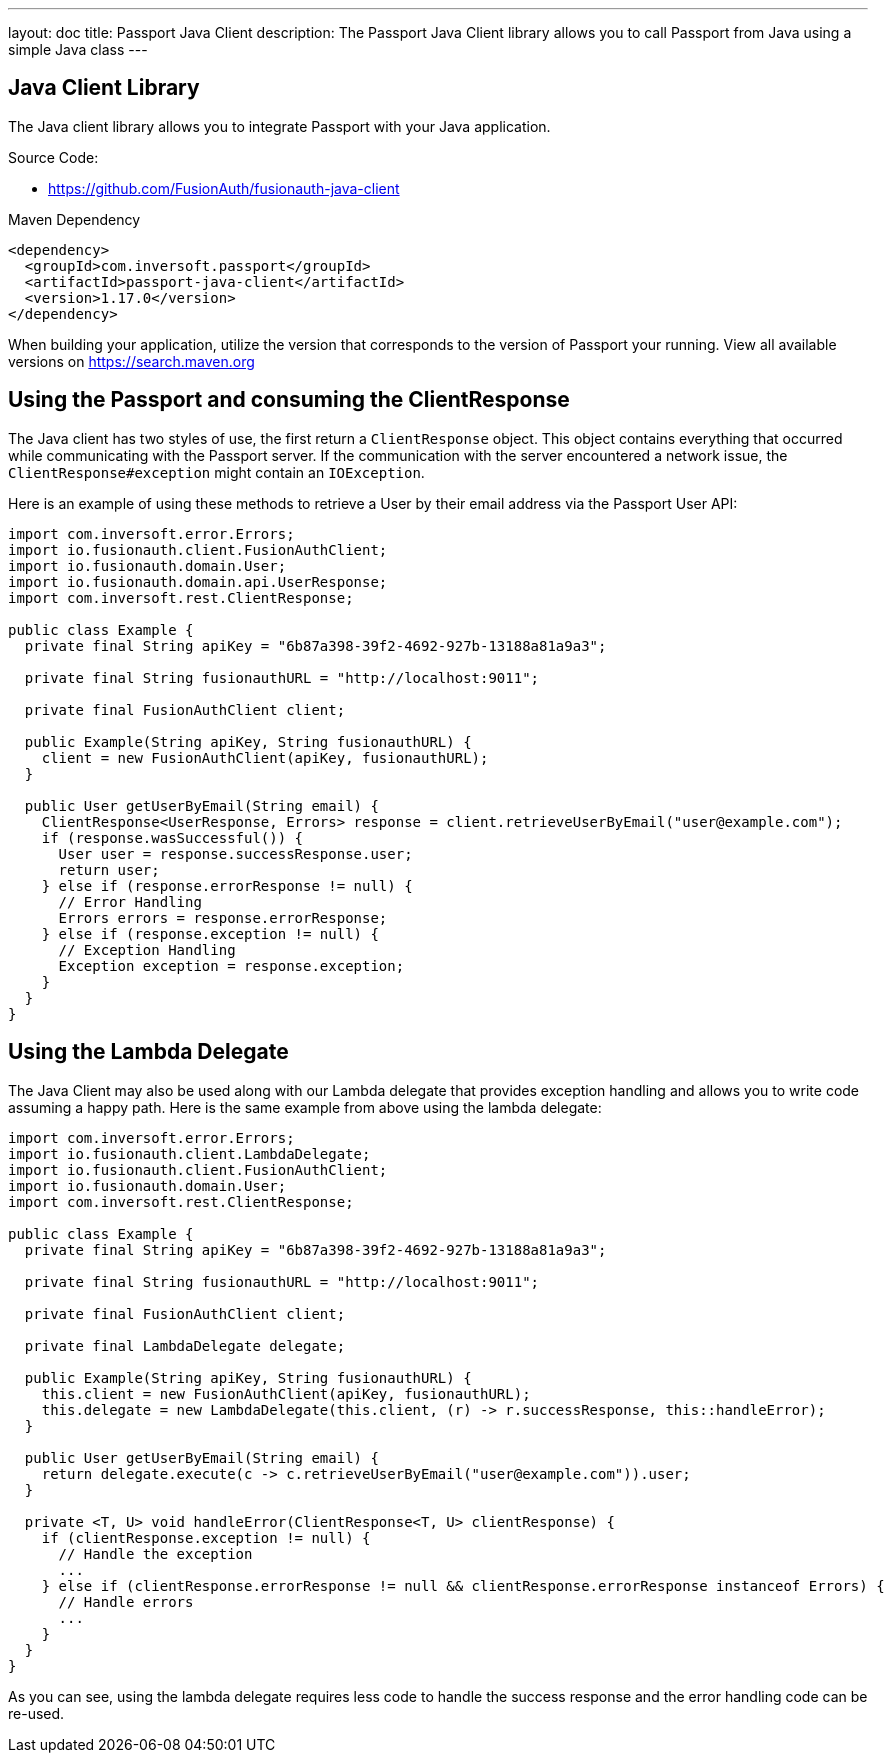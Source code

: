---
layout: doc
title: Passport Java Client
description: The Passport Java Client library allows you to call Passport from Java using a simple Java class
---

:sectnumlevels: 0

== Java Client Library

The Java client library allows you to integrate Passport with your Java application.

Source Code:

* https://github.com/FusionAuth/fusionauth-java-client

Maven Dependency
[source,xml]
----
<dependency>
  <groupId>com.inversoft.passport</groupId>
  <artifactId>passport-java-client</artifactId>
  <version>1.17.0</version>
</dependency>
----
When building your application, utilize the version that corresponds to the version of Passport your running. View all available versions on https://search.maven.org/#search%7Cgav%7C1%7Cg%3A%22com.inversoft.passport%22%20AND%20a%3A%22passport-java-client%22[https://search.maven.org]

== Using the Passport and consuming the ClientResponse

The Java client has two styles of use, the first return a `ClientResponse` object. This object contains everything that occurred while communicating with the Passport server. If the communication with the server encountered a network issue, the `ClientResponse#exception` might contain an `IOException`.

Here is an example of using these methods to retrieve a User by their email address via the Passport User API:

[source,java]
----
import com.inversoft.error.Errors;
import io.fusionauth.client.FusionAuthClient;
import io.fusionauth.domain.User;
import io.fusionauth.domain.api.UserResponse;
import com.inversoft.rest.ClientResponse;

public class Example {
  private final String apiKey = "6b87a398-39f2-4692-927b-13188a81a9a3";

  private final String fusionauthURL = "http://localhost:9011";

  private final FusionAuthClient client;

  public Example(String apiKey, String fusionauthURL) {
    client = new FusionAuthClient(apiKey, fusionauthURL);
  }

  public User getUserByEmail(String email) {
    ClientResponse<UserResponse, Errors> response = client.retrieveUserByEmail("user@example.com");
    if (response.wasSuccessful()) {
      User user = response.successResponse.user;
      return user;
    } else if (response.errorResponse != null) {
      // Error Handling
      Errors errors = response.errorResponse;
    } else if (response.exception != null) {
      // Exception Handling
      Exception exception = response.exception;
    }
  }
}
----

== Using the Lambda Delegate

The Java Client may also be used along with our Lambda delegate that provides exception handling and allows you to write code assuming a happy path.
Here is the same example from above using the lambda delegate:

[source,java]
----
import com.inversoft.error.Errors;
import io.fusionauth.client.LambdaDelegate;
import io.fusionauth.client.FusionAuthClient;
import io.fusionauth.domain.User;
import com.inversoft.rest.ClientResponse;

public class Example {
  private final String apiKey = "6b87a398-39f2-4692-927b-13188a81a9a3";

  private final String fusionauthURL = "http://localhost:9011";

  private final FusionAuthClient client;

  private final LambdaDelegate delegate;

  public Example(String apiKey, String fusionauthURL) {
    this.client = new FusionAuthClient(apiKey, fusionauthURL);
    this.delegate = new LambdaDelegate(this.client, (r) -> r.successResponse, this::handleError);
  }

  public User getUserByEmail(String email) {
    return delegate.execute(c -> c.retrieveUserByEmail("user@example.com")).user;
  }

  private <T, U> void handleError(ClientResponse<T, U> clientResponse) {
    if (clientResponse.exception != null) {
      // Handle the exception
      ...
    } else if (clientResponse.errorResponse != null && clientResponse.errorResponse instanceof Errors) {
      // Handle errors
      ...
    }
  }
}
----

As you can see, using the lambda delegate requires less code to handle the success response and the error handling code can be re-used.